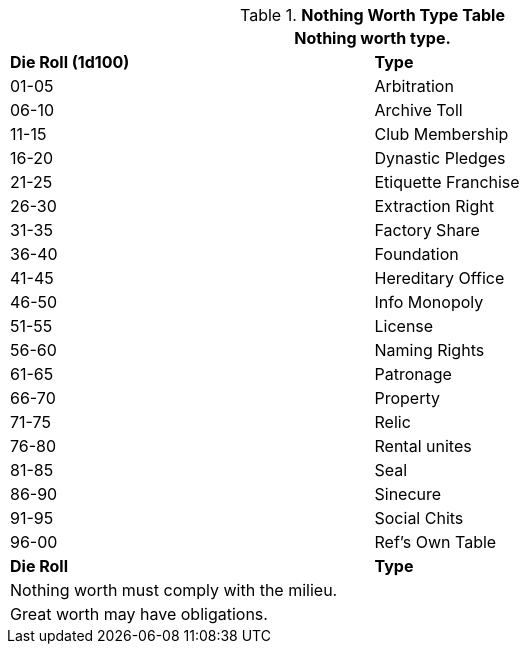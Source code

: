 .*Nothing Worth Type Table*
[width="85%",cols="^,<",frame="all", stripes="even"]
|===
2+<|Nothing worth type.

s|Die Roll (1d100)
s|Type

|01-05
|Arbitration

|06-10
|Archive Toll

|11-15
|Club Membership

|16-20
|Dynastic Pledges

|21-25
|Etiquette Franchise

|26-30
|Extraction Right

|31-35
|Factory Share

|36-40
|Foundation

|41-45
|Hereditary Office

|46-50
|Info Monopoly

|51-55
|License

|56-60
|Naming Rights

|61-65
|Patronage

|66-70
|Property

|71-75
|Relic 

|76-80
|Rental unites

|81-85
|Seal

|86-90
|Sinecure

|91-95
|Social Chits

|96-00
|Ref's Own Table

s|Die Roll
s|Type

2+<| Nothing worth must comply with the milieu.
2+<| Great worth may have obligations.

|===
